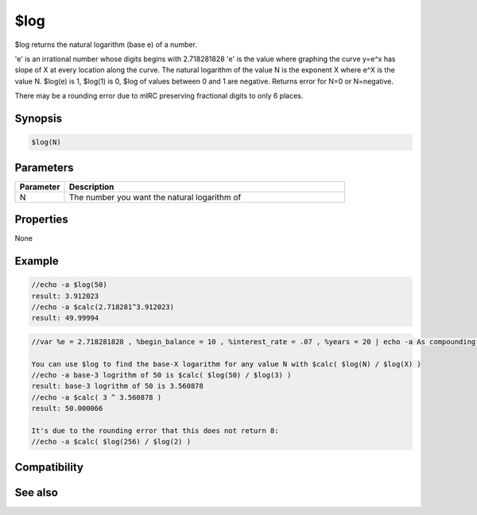 $log
====

$log returns the natural logarithm (base e) of a number.

'e' is an irrational number whose digits begins with 2.718281828
'e' is the value where graphing the curve y=e^x has slope of X at every location along the curve.
The natural logarithm of the value N is the exponent X where e^X is the value N. $log(e) is 1, $log(1) is 0, $log of values between 0 and 1 are negative. Returns error for N=0 or N=negative.

There may be a rounding error due to mIRC preserving fractional digits to only 6 places.

Synopsis
--------

.. code:: text

    $log(N)

Parameters
----------

.. list-table::
    :widths: 15 85
    :header-rows: 1

    * - Parameter
      - Description
    * - N
      - The number you want the natural logarithm of

Properties
----------

None

Example
-------

.. code:: text

    //echo -a $log(50)
    result: 3.912023
    //echo -a $calc(2.718281^3.912023)
    result: 49.99994

.. code:: text

    //var %e = 2.718281828 , %begin_balance = 10 , %interest_rate = .07 , %years = 20 | echo -a As compounding interval becomes shorter, ending balance approaches $ $+ $calc(%begin_balance * (%e ^(%interest_rate * %years)))
    
    You can use $log to find the base-X logarithm for any value N with $calc( $log(N) / $log(X) )
    //echo -a base-3 logrithm of 50 is $calc( $log(50) / $log(3) )
    result: base-3 logrithm of 50 is 3.560878
    //echo -a $calc( 3 ^ 3.560878 )
    result: 50.000066
    
    It's due to the rounding error that this does not return 8:
    //echo -a $calc( $log(256) / $log(2) )

Compatibility
-------------

.. compatibility:: 5.3

See also
--------

.. hlist::
    :columns: 4

    * :doc:`$log10 </identifiers/log10>`

